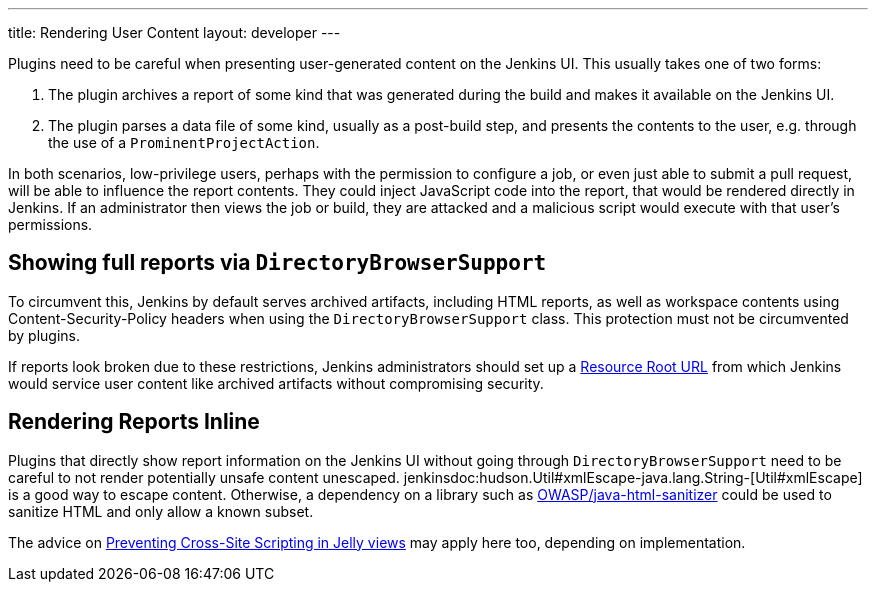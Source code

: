 ---
title: Rendering User Content
layout: developer
---

Plugins need to be careful when presenting user-generated content on the Jenkins UI.
This usually takes one of two forms:

1. The plugin archives a report of some kind that was generated during the build and makes it available on the Jenkins UI.
2. The plugin parses a data file of some kind, usually as a post-build step, and presents the contents to the user, e.g. through the use of a `ProminentProjectAction`.

In both scenarios, low-privilege users, perhaps with the permission to configure a job, or even just able to submit a pull request, will be able to influence the report contents.
They could inject JavaScript code into the report, that would be rendered directly in Jenkins.
If an administrator then views the job or build, they are attacked and a malicious script would execute with that user's permissions.

## Showing full reports via `DirectoryBrowserSupport`

To circumvent this, Jenkins by default serves archived artifacts, including HTML reports, as well as workspace contents using Content-Security-Policy headers when using the `DirectoryBrowserSupport` class.
This protection must not be circumvented by plugins.

If reports look broken due to these restrictions, Jenkins administrators should set up a link:/doc/upgrade-guide/2.204/#resource-domain-support[Resource Root URL] from which Jenkins would service user content like archived artifacts without compromising security.

## Rendering Reports Inline

Plugins that directly show report information on the Jenkins UI without going through `DirectoryBrowserSupport` need to be careful to not render potentially unsafe content unescaped.
jenkinsdoc:hudson.Util#xmlEscape-java.lang.String-[Util#xmlEscape] is a good way to escape content.
Otherwise, a dependency on a library such as https://github.com/OWASP/java-html-sanitizer[OWASP/java-html-sanitizer] could be used to sanitize HTML and only allow a known subset.

The advice on link:../xss-prevention[Preventing Cross-Site Scripting in Jelly views] may apply here too, depending on implementation.
